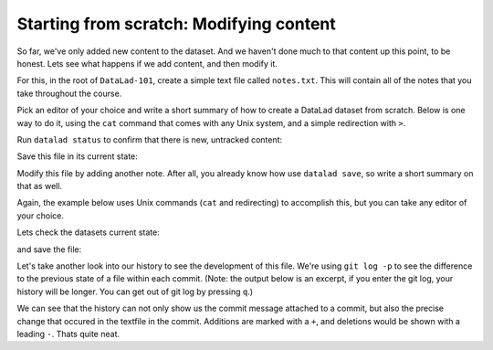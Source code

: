 .. _modify:

Starting from scratch: Modifying content
----------------------------------------

So far, we've only added new content to the dataset. And we haven't done
much to that content up this point, to be honest. Lets see what happens if
we add content, and then modify it.

For this, in the root of ``DataLad-101``, create a simple text file
called ``notes.txt``. This will contain all of the notes that you take
throughout the course.

Pick an editor of your choice and write a short summary of how to create
a DataLad dataset from scratch. Below is one way to do it, using the
``cat`` command that comes with any Unix system, and a simple redirection
with ``>``.

.. runrecord:: _examples/DL-101-40
   :language: console
   :workdir: dl-101
   :realcommand: cd DataLad-101 && cat << EOT > notes.txt
      One can create a new dataset with 'datalad create [--description] PATH'.
      The dataset is created empty
      EOT

   $ cat << EOT > notes.txt
   One can create a new dataset with 'datalad create [--description] PATH'.
   The dataset is created empty
   EOT

Run ``datalad status`` to confirm that there is new, untracked content:

.. runrecord:: _examples/DL-101-42
   :language: console
   :workdir: dl-101
   :realcommand: cd DataLad-101 && datalad status

   $ datalad status

Save this file in its current state:

.. runrecord:: _examples/DL-101-43
   :language: console
   :workdir: dl-101
   :realcommand: cd DataLad-101 && datalad save -m "Add notes on datalad create" notes.txt

   $ datalad save -m "Add notes on datalad create" notes.txt

Modify this file by adding another note. After all, you already know how use
``datalad save``, so write a short summary on that as well.

Again, the example below uses Unix commands (``cat`` and redirecting)
to accomplish this, but you can take any editor of your choice.

.. runrecord:: _examples/DL-101-44
   :language: console
   :workdir: dl-101/DataLad-101

   $ cat << EOT > notes.txt
   'datalad save [-m] PATH' saves the file (modifications) to history.
   Note to self: Always use informative, concise commit messages.
   EOT

Lets check the datasets current state:

.. runrecord:: _examples/DL-101-45
   :language: console
   :workdir: dl-101/DataLad-101

   $ datalad status

and save the file:

.. runrecord:: _examples/DL-101-46
   :language: console
   :workdir: dl-101/DataLad-101

   $ datalad save -m "add note on datalad save"

Let's take another look into our history to see the development of this file.
We're using ``git log -p`` to see the difference to the previous state of a
file within each commit. (Note: the output below is an excerpt, if you enter
the git log, your history will be longer. You can get out of git log by pressing
``q``.)

.. runrecord:: _examples/DL-101-47
   :language: console
   :workdir: dl-101/DataLad-101
   :lines: 1-28
   :emphasize-lines: 6, 14, 20, 28

   $ git log -p

We can see that the history can not only show us the commit message attached to
a commit, but also the precise change that occured in the textfile in the commit.
Additions are marked with a ``+``, and deletions would be shown with a leading ``-``.
Thats quite neat.